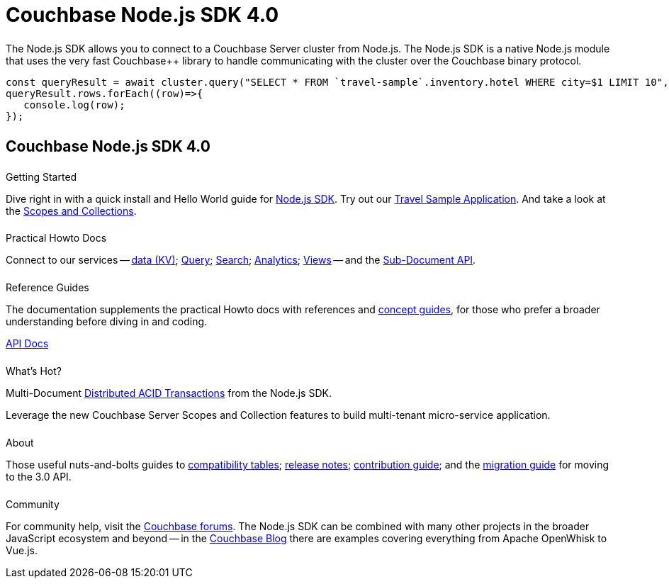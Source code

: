 = Couchbase Node.js SDK 4.0
:page-type: landing-page
:page-layout: landing-page-top-level-sdk
:page-role: tiles
:!sectids:


++++
<div class="card-row two-column-row">
++++


[.column]
====== {empty}
[.content]
The Node.js SDK allows you to connect to a Couchbase Server cluster from Node.js.
The Node.js SDK is a native Node.js module that uses the very fast Couchbase++ library to handle communicating with the cluster over the Couchbase binary protocol.


[.column]
[.content]
[source,javascript]
----
const queryResult = await cluster.query("SELECT * FROM `travel-sample`.inventory.hotel WHERE city=$1 LIMIT 10", { parameters: ['Paris']});
queryResult.rows.forEach((row)=>{
   console.log(row);
});
----


++++
</div>
++++

[.column]
====== {empty}

== Couchbase Node.js SDK 4.0

++++
<div class="card-row three-column-row">
++++


[.column]
====== {empty}
.Getting Started

[.content]
Dive right in with a quick install and Hello World guide for xref:start-using-sdk.adoc[Node.js SDK].
// or xref:start-using-ottoman.adoc[Ottoman ODM]. 
Try out our xref:sample-application.adoc[Travel Sample Application].
And take a look at the xref:howtos:working-with-collections.adoc[Scopes and Collections].


[.column]
====== {empty}
.Practical Howto Docs

[.content]
Connect to our services -- xref:howtos:kv-operations.adoc[data (KV)];
xref:howtos:n1ql-queries-with-sdk.adoc[Query];
xref:howtos:full-text-searching-with-sdk.adoc[Search];
xref:howtos:analytics-using-sdk.adoc[Analytics];
xref:howtos:view-queries-with-sdk.adoc[Views] --
and the xref:howtos:subdocument-operations.adoc[Sub-Document API].

[.column]
====== {empty}
.Reference Guides

[.content]
The documentation supplements the practical Howto docs with references and xref:concept-docs:concepts.adoc[concept guides], for those who prefer a broader understanding before diving in and coding.
[]
https://docs.couchbase.com/sdk-api/couchbase-node-client[API Docs^]


[.column]
====== {empty}
.What's Hot?

[.content]
// Check out https://ottomanjs.com/#introduction[Ottoman ODM^], an Object Document Mapper library built for Node.js and Couchbase, for speedier, scalable development. 
Multi-Document xref:howtos:distributed-acid-transactions-from-the-sdk.adoc[Distributed ACID Transactions] from the Node.js SDK.

Leverage the new Couchbase Server Scopes and Collection features to build multi-tenant micro-service application.


[.column]
====== {empty}
.About

[.content]
Those useful nuts-and-bolts guides to
xref:project-docs:compatibility.adoc[compatibility tables];
xref:project-docs:sdk-release-notes.adoc[release notes];
xref:project-docs:get-involved.adoc[contribution guide]; and the
xref:project-docs:migrating-sdk-code-to-3.n.adoc[migration guide] for moving to the 3.0 API.

[.column]
====== {empty}
.Community

[.content]
For community help, visit the https://forums.couchbase.com/c/node-js-sdk/12[Couchbase forums^].
The Node.js SDK can be combined with many other projects in the broader JavaScript ecosystem and beyond -- in the https://blog.couchbase.com/?s=Node.js[Couchbase Blog^] there are examples covering everything from Apache OpenWhisk to Vue.js.

++++
</div>
++++

